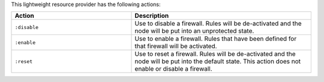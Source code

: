 .. The contents of this file are included in multiple topics.
.. This file should not be changed in a way that hinders its ability to appear in multiple documentation sets.

This lightweight resource provider has the following actions:

.. list-table::
   :widths: 200 300
   :header-rows: 1

   * - Action
     - Description
   * - ``:disable``
     - Use to disable a firewall. Rules will be de-activated and the node will be put into an unprotected state.
   * - ``:enable``
     - Use to enable a firewall. Rules that have been defined for that firewall will be activated.
   * - ``:reset``
     - Use to reset a firewall. Rules will be de-activated and the node will be put into the default state. This action does not enable or disable a firewall.
